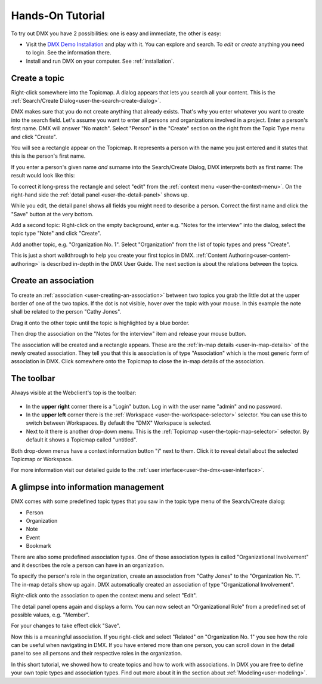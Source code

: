 .. _tutorial:

#################
Hands-On Tutorial
#################

To try out DMX you have 2 possibilities: one is easy and immediate, the other is easy:

* Visit the `DMX Demo Installation <https://demo.dmx.systems/systems.dmx.webclient/#/topicmap/8551>`_ and play with it. You can explore and search. To *edit* or *create* anything you need to login. See the information there.
* Install and run DMX on your computer. See :ref:`installation`.

.. _tutorial-create-topic:

**************
Create a topic
**************

Right-click somewhere into the Topicmap.
A dialog appears that lets you search all your content.
This is the :ref:`Search/Create Dialog<user-the-search-create-dialog>`.

.. image:: _static/search-create.png

DMX makes sure that you do not create anything that already exists.
That's why you enter whatever you want to create into the search field.
Let's assume you want to enter all persons and organizations involved in a project.
Enter a person's first name.
DMX will answer "No match".
Select "Person" in the "Create" section on the right from the Topic Type menu and click "Create".

.. image:: _static/create-person.png

You will see a rectangle appear on the Topicmap.
It represents a person with the name you just entered and it states that this is the person's first name.

.. image:: _static/person-in-map-details.png

If you enter a person's given name *and* surname into the Search/Create Dialog, DMX interprets both as first name:
The result would look like this:

.. image:: _static/person-wrong-first-name.png

To correct it long-press the rectangle and select "edit" from the :ref:`context menu <user-the-context-menu>`.
On the right-hand side the :ref:`detail panel <user-the-detail-panel>` shows up.

.. image:: _static/context-menu-edit.png

While you edit, the detail panel shows all fields you might need to describe a person.
Correct the first name and click the "Save" button at the very bottom.

Add a second topic:
Right-click on the empty background, enter e.g. "Notes for the interview" into the dialog, select the topic type "Note" and click "Create".

.. image:: _static/person-and-note.png

Add another topic, e.g. "Organization No. 1".
Select "Organization" from the list of topic types and press "Create".

.. image:: _static/person-note-organization.png

This is just a short walkthrough to help you create your first topics in DMX.
:ref:`Content Authoring<user-content-authoring>` is described in-depth in the DMX User Guide.
The next section is about the relations between the topics.

.. _tutorial-create-association:

*********************
Create an association
*********************

To create an :ref:`association <user-creating-an-association>` between two topics you grab the little dot at the upper border of one of the two topics.
If the dot is not visible, hover over the topic with your mouse.
In this example the note shall be related to the person "Cathy Jones".

.. image:: _static/create-simple-association-1.png

Drag it onto the other topic until the topic is highlighted by a blue border.

.. image:: _static/create-simple-association-2.png

Then drop the association on the "Notes for the interview" item and release your mouse button. 

The association will be created and a rectangle appears.
These are the :ref:`in-map details <user-in-map-details>` of the newly created association.
They tell you that this is association is of type "Association" which is the most generic form of association in DMX.
Click somewhere onto the Topicmap to close the in-map details of the association.

.. _tutorial-toolbar:

***********
The toolbar
***********

Always visible at the Webclient's top is the toolbar:

.. figure:: _static/upper-toolbar.png
    :alt: Tool bar with workspace and topicmap selection

* In the **upper right** corner there is a "Login" button. Log in with the user name "admin" and no password.
* In the **upper left** corner there is the :ref:`Workspace <user-the-workspace-selector>` selector. You can use this to switch between Workspaces. By default the "DMX" Workspace is selected.
* Next to it there is another drop-down menu. This is the :ref:`Topicmap <user-the-topic-map-selector>` selector. By default it shows a Topicmap called "untitled".

Both drop-down menus have a context information button "i" next to them.
Click it to reveal detail about the selected Topicmap or Workspace.

For more information visit our detailed guide to the :ref:`user interface<user-the-dmx-user-interface>`.

*************************************
A glimpse into information management
*************************************

DMX comes with some predefined topic types that you saw in the topic type menu of the Search/Create dialog:

- Person
- Organization
- Note
- Event
- Bookmark

There are also some predefined association types.
One of those association types is called "Organizational Involvement" and it describes the role a person can have in an organization.

To specify the person's role in the organization, create an association from "Cathy Jones" to the "Organization No. 1".
The in-map details show up again.
DMX automatically created an association of type "Organizational Involvement".

.. image:: _static/create-organization-association.png

Right-click onto the association to open the context menu and select "Edit".

.. image:: _static/edit-organization-association.png

The detail panel opens again and displays a form.
You can now select an "Organizational Role" from a predefined set of possible values, e.g. "Member".

.. image:: _static/select-role.png

For your changes to take effect click "Save".

.. image:: _static/organization-association.png

Now this is a meaningful association.
If you right-click and select "Related" on "Organization No. 1" you see how the role can be useful when navigating in DMX.
If you have entered more than one person, you can scroll down in the detail panel to see all persons and their respective roles in the organization.

.. image:: _static/organizational-roles.png

In this short tutorial, we showed how to create topics and how to work with associations.
In DMX you are free to define your own topic types and association types.
Find out more about it in the section about :ref:`Modeling<user-modeling>`.
